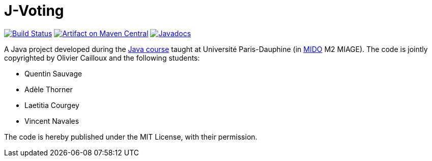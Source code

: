 = J-Voting

image:https://travis-ci.com/oliviercailloux/J-Voting.svg?branch=master["Build Status", link="https://travis-ci.com/oliviercailloux/J-Voting"]
image:https://maven-badges.herokuapp.com/maven-central/io.github.oliviercailloux.y2018/j-voting/badge.svg["Artifact on Maven Central", link="http://search.maven.org/#search%7Cga%7C1%7Cg%3A%22io.github.oliviercailloux.y2018%22%20a%3A%22j-voting%22"]
image:http://www.javadoc.io/badge/io.github.oliviercailloux.y2018/j-voting.svg["Javadocs", link="http://www.javadoc.io/doc/io.github.oliviercailloux.y2018/j-voting"]

A Java project developed during the https://github.com/oliviercailloux/java-course[Java course] taught at Université Paris-Dauphine (in http://www.mido.dauphine.fr/[MIDO] M2 MIAGE). The code is jointly copyrighted by Olivier Cailloux and the following students:

* Quentin Sauvage
* Adèle Thorner
* Laetitia Courgey
* Vincent Navales

The code is hereby published under the MIT License, with their permission.


